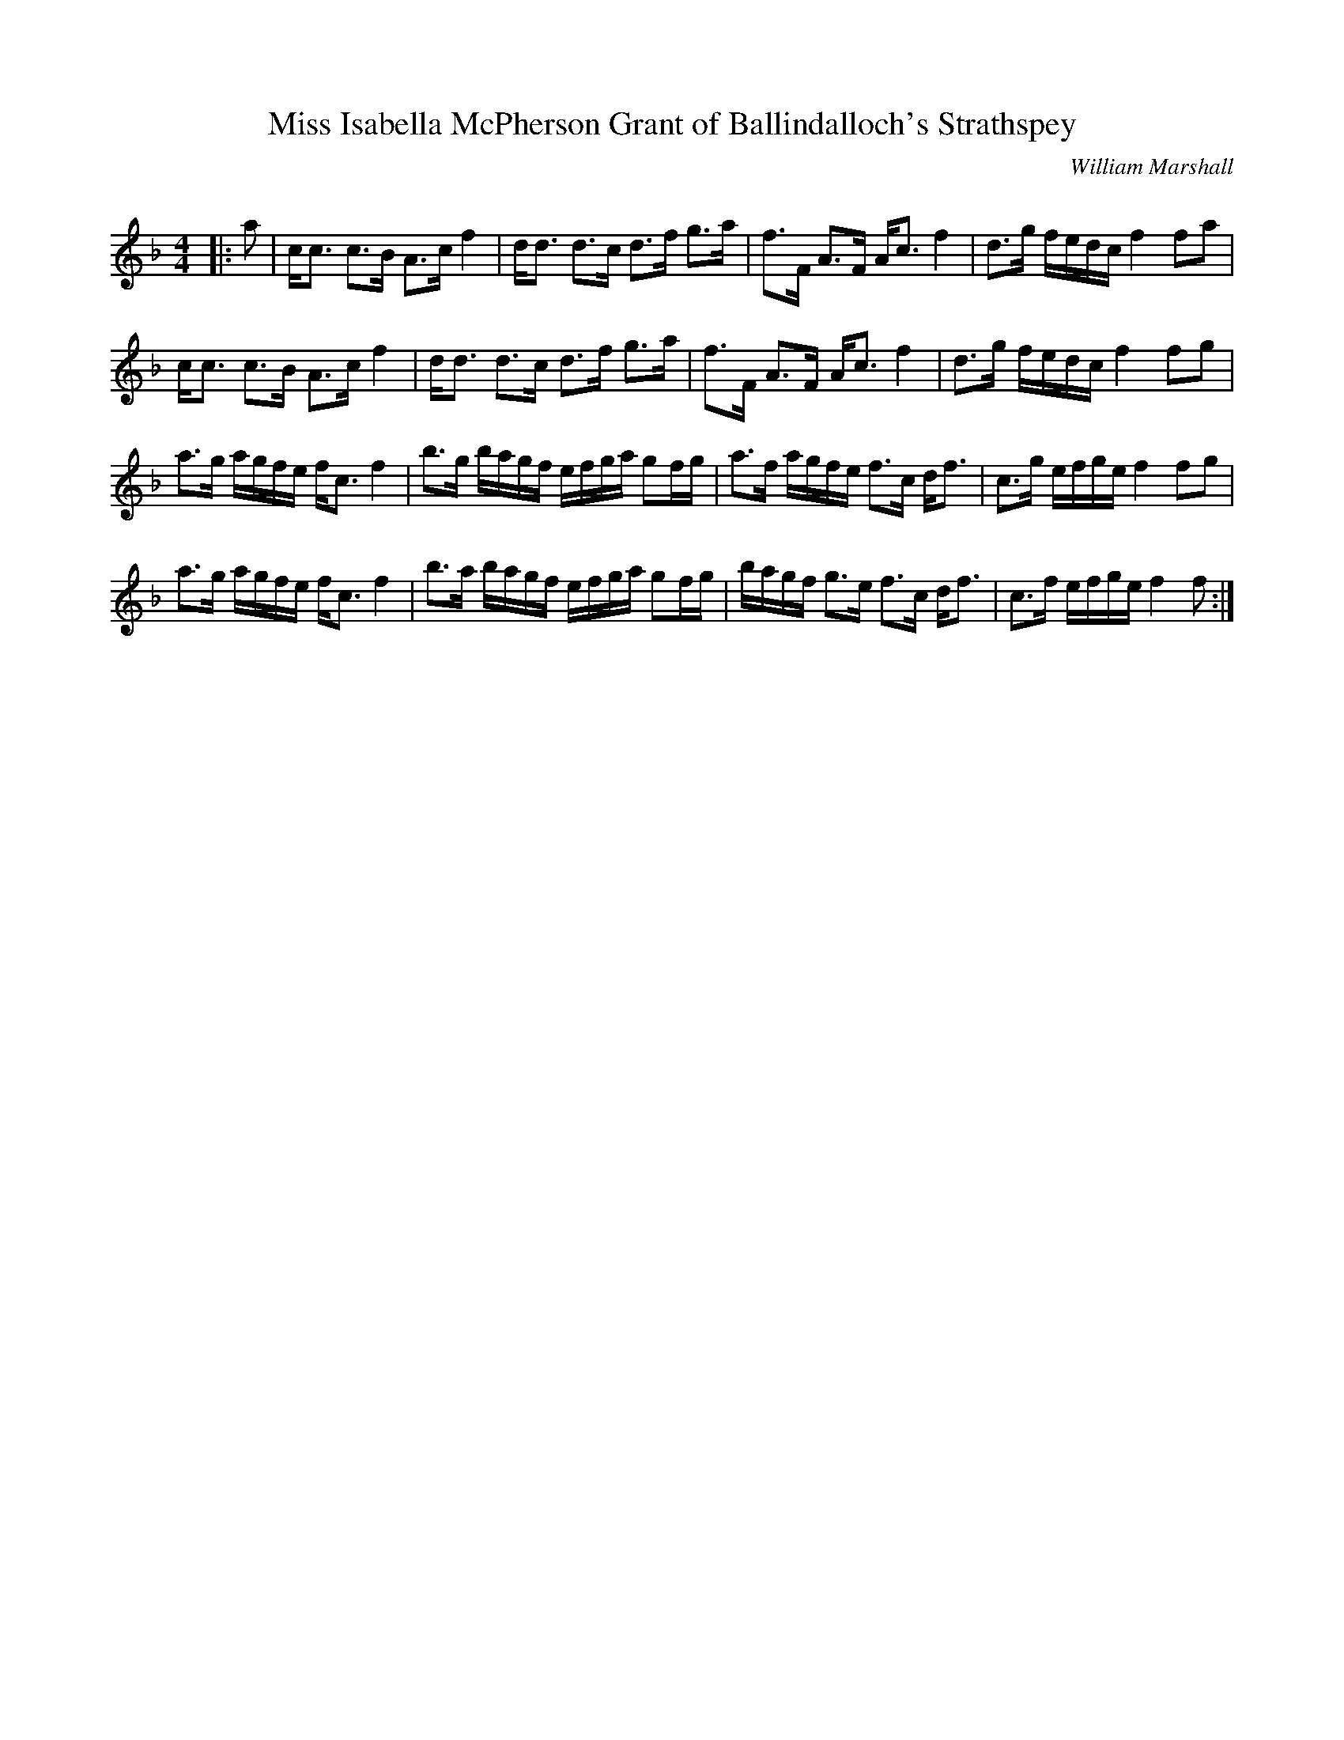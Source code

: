 X:1
T: Miss Isabella McPherson Grant of Ballindalloch's Strathspey
C:William Marshall
R:Strathspey
Q: 128
K:F
M:4/4
L:1/16
|:a2|cc3 c3B A3c f4|dd3 d3c d3f g3a|f3F A3F Ac3 f4|d3g fedc f4 f2a2|
cc3 c3B A3c f4|dd3 d3c d3f g3a|f3F A3F Ac3 f4|d3g fedc f4 f2g2|
a3g agfe fc3 f4|b3g bagf efga g2fg|a3f agfe f3c df3|c3g efge f4 f2g2|
a3g agfe fc3 f4|b3a bagf efga g2fg|bagf g3e f3c df3|c3f efge f4 f2:|
